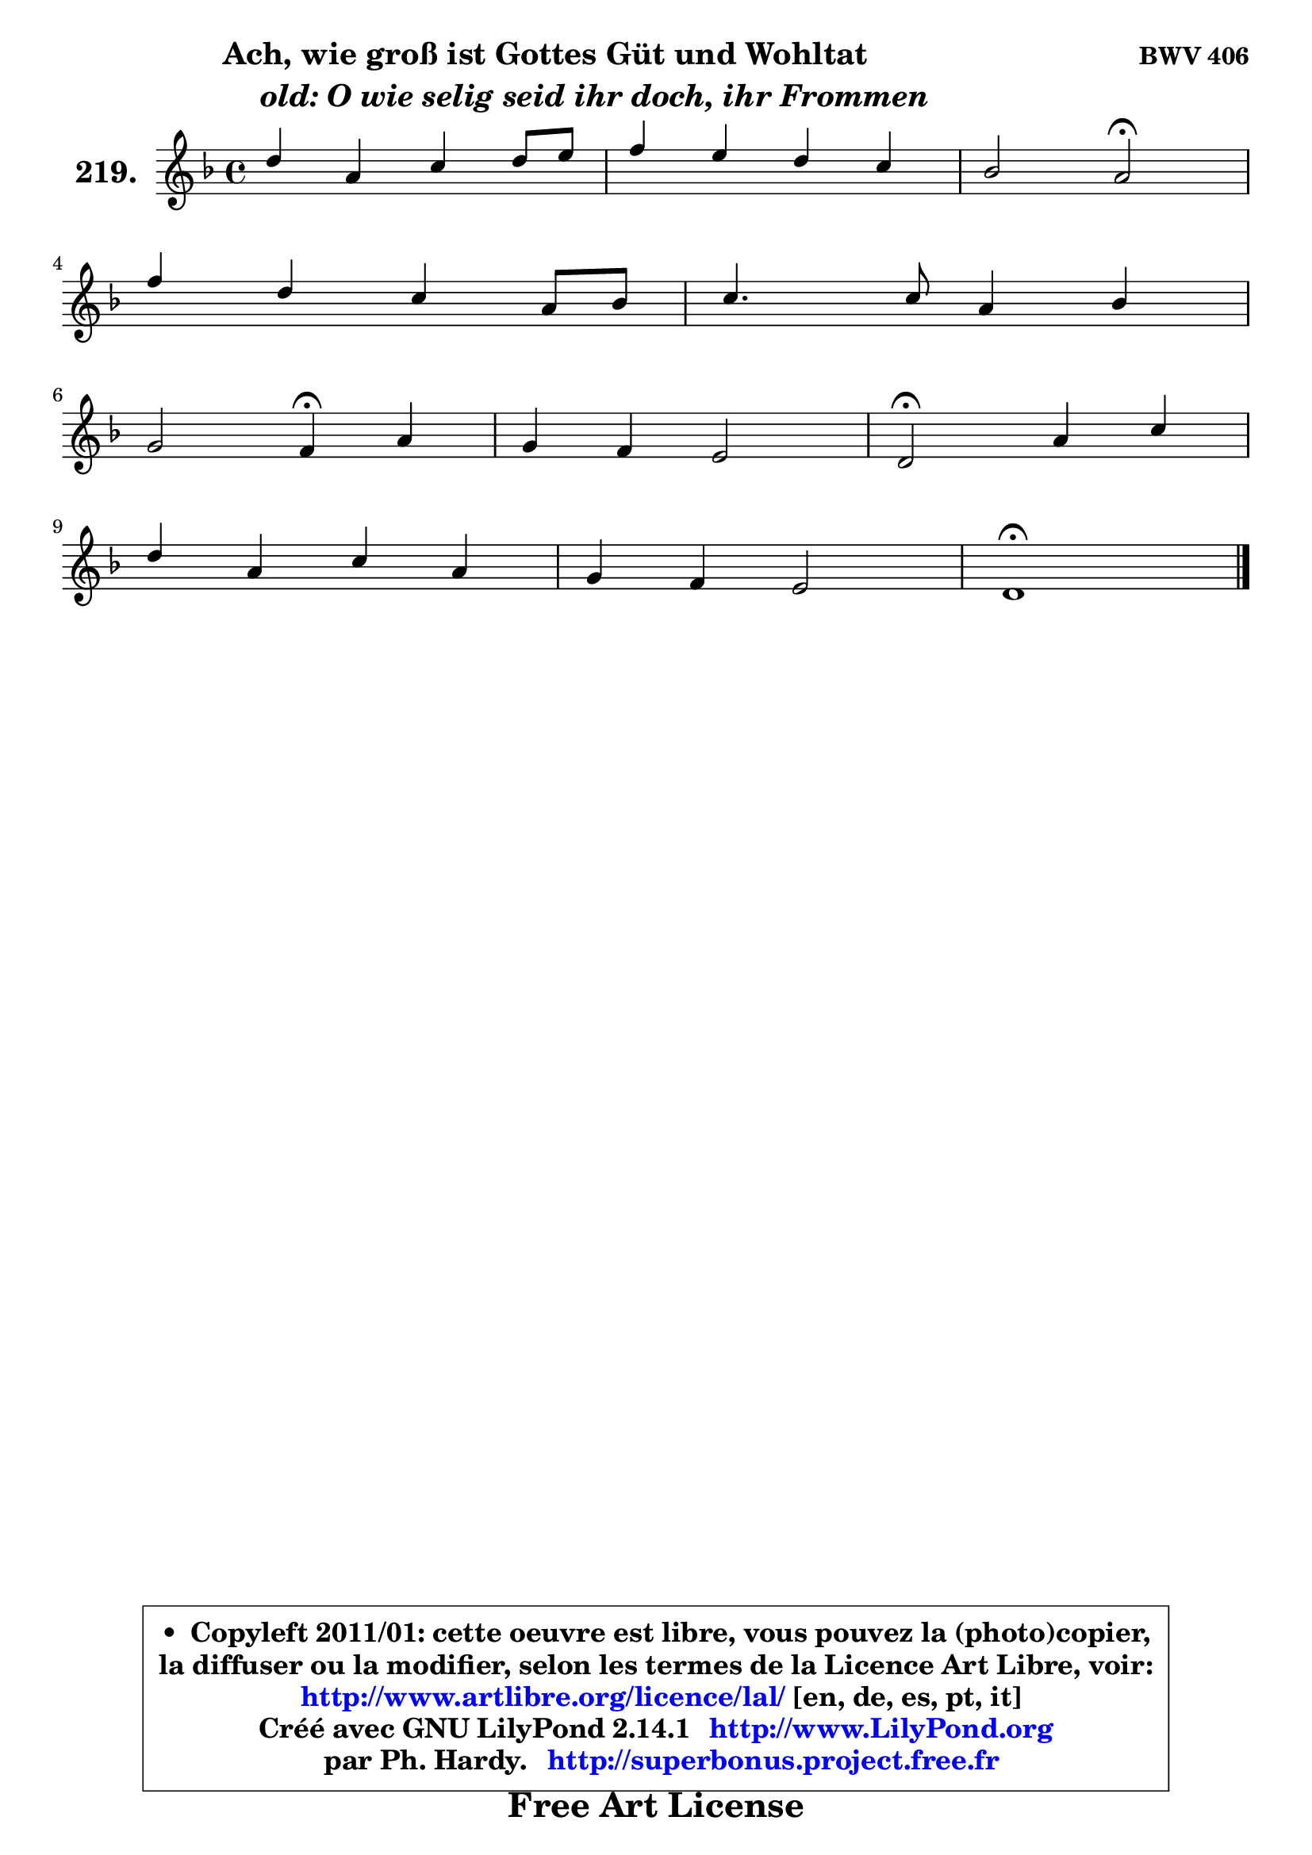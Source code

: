 
\version "2.14.1"

    \paper {
%	system-system-spacing #'padding = #0.1
%	score-system-spacing #'padding = #0.1
%	ragged-bottom = ##f
%	ragged-last-bottom = ##f
	}

    \header {
      opus = \markup { \bold "BWV 406" }
      piece = \markup { \hspace #9 \fontsize #2 \bold \column \center-align { \line { "Ach, wie groß ist Gottes Güt und Wohltat" }
                     \line { \hspace #9 \italic "old: O wie selig seid ihr doch, ihr Frommen" }
                 } }
      maintainer = "Ph. Hardy"
      maintainerEmail = "superbonus.project@free.fr"
      lastupdated = "2011/Jul/20"
      tagline = \markup { \fontsize #3 \bold "Free Art License" }
      copyright = \markup { \fontsize #3  \bold   \override #'(box-padding .  1.0) \override #'(baseline-skip . 2.9) \box \column { \center-align { \fontsize #-2 \line { • \hspace #0.5 Copyleft 2011/01: cette oeuvre est libre, vous pouvez la (photo)copier, } \line { \fontsize #-2 \line {la diffuser ou la modifier, selon les termes de la Licence Art Libre, voir: } } \line { \fontsize #-2 \with-url #"http://www.artlibre.org/licence/lal/" \line { \fontsize #1 \hspace #1.0 \with-color #blue http://www.artlibre.org/licence/lal/ [en, de, es, pt, it] } } \line { \fontsize #-2 \line { Créé avec GNU LilyPond 2.14.1 \with-url #"http://www.LilyPond.org" \line { \with-color #blue \fontsize #1 \hspace #1.0 \with-color #blue http://www.LilyPond.org } } } \line { \hspace #1.0 \fontsize #-2 \line {par Ph. Hardy. } \line { \fontsize #-2 \with-url #"http://superbonus.project.free.fr" \line { \fontsize #1 \hspace #1.0 \with-color #blue http://superbonus.project.free.fr } } } } } }

	  }

  guidemidi = {
        R1 |
        R1 |
        r2 \tempo 4 = 34 r2 \tempo 4 = 78 |
        R1 |
        R1 |
        r2 \tempo 4 = 30 r4 \tempo 4 = 78 r4 |
        R1 |
        \tempo 4 = 34 r2 \tempo 4 = 78 r2 |
        R1 |
        R1 |
        \tempo 4 = 40 r1 |
	}

  upper = {
	\time 4/4
	\key d \minor
	\clef treble
	\voiceOne
	<< { 
	% SOPRANO
	\set Voice.midiInstrument = "acoustic grand"
	\relative c'' {
        d4 a c d8 e |
        f4 e d c |
        bes2 a\fermata |
\break
        f'4 d c a8 bes |
        c4. c8 a4 bes |
\break
        g2 f4\fermata a |
        g4 f e2 |
        d2\fermata a'4 c |
\break
        d4 a c a |
        g4 f e2 |
        d1\fermata |
        \bar "|."
	} % fin de relative
	}

%	\context Voice="1" { \voiceTwo 
%	% ALTO
%	\set Voice.midiInstrument = "acoustic grand"
%	\relative c' {
%        f8 g a4 e f8 g |
%        a4 a8. g16 f4 f |
%        d8 bes c4 c2 |
%        f4 f8 d g e c4 |
%        f4 e f8 a g f ~ |
%	f8 e16 d e4 c f ~ |
%        f8 e ~ e d ~ d cis16 b cis4 |
%        d2 c8 d e4 |
%        f8 g a f g e f4 |
%        e4 d d cis |
%        a1 |
%        \bar "|."
%	} % fin de relative
%	\oneVoice
%	} >>
 >>
	}

    lower = {
	\time 4/4
	\key d \minor
	\clef bass
	\voiceOne
	<< { 
	% TENOR
	\set Voice.midiInstrument = "acoustic grand"
	\relative c' {
        a4 d c8 bes a4 |
        d4 ~ d8 c ~ c bes ~ bes a ~ |
	a8 g8 f e f2 |
        c'8 a d bes g4 f8 g |
        a4 g f8 c' d4 |
        c8 g c bes a4 c |
        c8. bes16 a4 bes8 e, a g |
        f2 f4 g |
        a4 d c c |
        bes4 a8 bes bes g e a16 g |
        fis1 |
        \bar "|."
	} % fin de relative
	}
	\context Voice="1" { \voiceTwo 
	% BASS
	\set Voice.midiInstrument = "acoustic grand"
	\relative c {
        d8 e f g a g f e |
        d4 a' bes f |
        g4 c, f2\fermata |
        a8 f bes4 e,8 c f4 ~ |
	f8 a,8 bes c d c bes4 |
        c4 c, f\fermata f' |
        c4 d g, a |
        bes2\fermata f'4 e |
        d8 e f d e c f e |
        d8 cis d bes g e a4 |
        d,1\fermata |
        \bar "|."
	} % fin de relative
	\oneVoice
	} >>
	}


    \score { 

	\new PianoStaff <<
	\set PianoStaff.instrumentName = \markup { \bold \huge "219." }
	\new Staff = "upper" \upper
%	\new Staff = "lower" \lower
	>>

    \layout {
%	ragged-last = ##f
	   }

         } % fin de score

  \score {
\unfoldRepeats { << \guidemidi \upper >> }
    \midi {
    \context {
     \Staff
      \remove "Staff_performer"
               }

     \context {
      \Voice
       \consists "Staff_performer"
                }

     \context { 
      \Score
      tempoWholesPerMinute = #(ly:make-moment 78 4)
		}
	    }
	}


